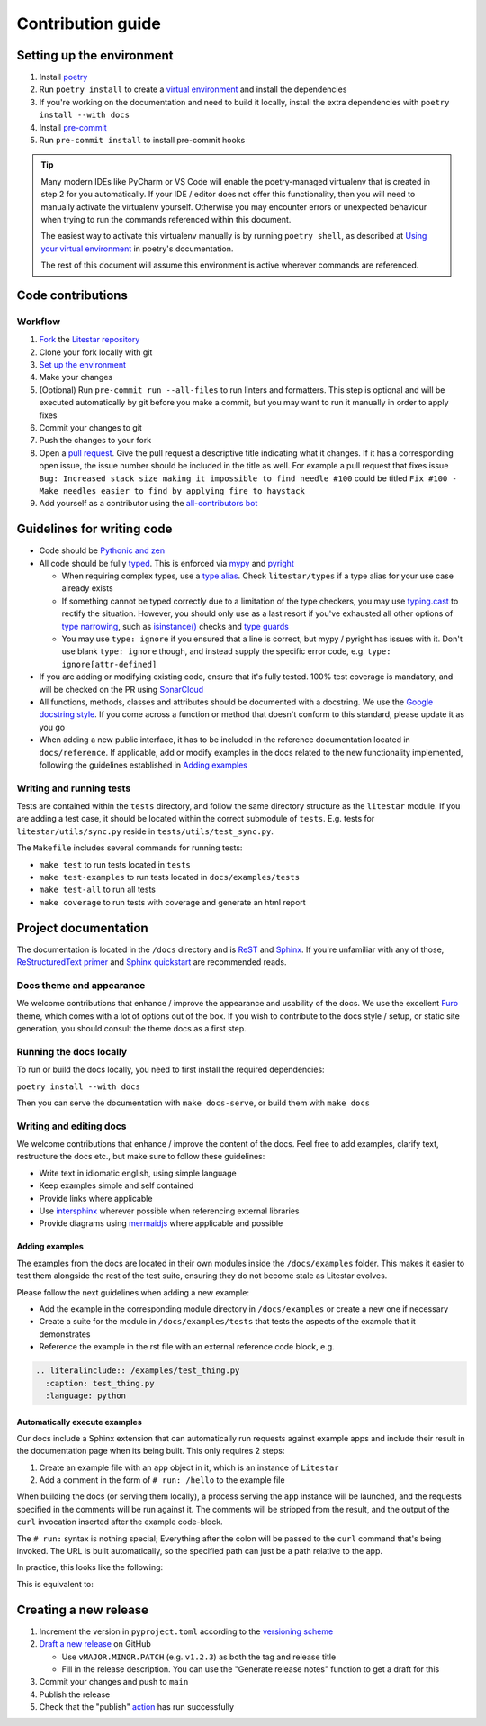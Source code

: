 Contribution guide
==================

Setting up the environment
--------------------------

1. Install `poetry <https://python-poetry.org/>`_
2. Run ``poetry install`` to create a `virtual environment <https://docs.python.org/3/tutorial/venv.html>`_ and install
   the dependencies
3. If you're working on the documentation and need to build it locally, install the extra dependencies with ``poetry install --with docs``
4. Install `pre-commit <https://pre-commit.com/>`_
5. Run ``pre-commit install`` to install pre-commit hooks

.. tip::
  Many modern IDEs like PyCharm or VS Code will enable the poetry-managed virtualenv that is created in step 2 for you automatically.
  If your IDE / editor does not offer this functionality, then you will need to manually activate the virtualenv yourself. Otherwise you may encounter errors or unexpected behaviour when trying to run the commands referenced within this document.

  The easiest way to activate this virtualenv manually is by running ``poetry shell``, as described at `Using your virtual environment <https://python-poetry.org/docs/basic-usage/#using-your-virtual-environment>`_ in poetry's documentation.

  The rest of this document will assume this environment is active wherever commands are referenced.

Code contributions
------------------

Workflow
++++++++

1. `Fork <https://github.com/litestar-org/litestar/fork>`_ the `Litestar repository <https://github.com/litestar-org/litestar>`_
2. Clone your fork locally with git
3. `Set up the environment <#setting-up-the-environment>`_
4. Make your changes
5. (Optional) Run ``pre-commit run --all-files`` to run linters and formatters. This step is optional and will be executed
   automatically by git before you make a commit, but you may want to run it manually in order to apply fixes
6. Commit your changes to git
7. Push the changes to your fork
8. Open a `pull request <https://docs.github.com/en/pull-requests>`_. Give the pull request a descriptive title
   indicating what it changes. If it has a corresponding open issue, the issue number should be included in the title as
   well. For example a pull request that fixes issue ``Bug: Increased stack size making it impossible to find needle #100``
   could be titled ``Fix #100 - Make needles easier to find by applying fire to haystack``
9. Add yourself as a contributor using the `all-contributors bot <https://allcontributors.org/docs/en/bot/usage>`_


Guidelines for writing code
----------------------------

- Code should be `Pythonic and zen <https://peps.python.org/pep-0020/>`_
- All code should be fully `typed <https://peps.python.org/pep-0484/>`_. This is enforced via
  `mypy <https://mypy.readthedocs.io/en/stable/>`_ and `pyright <https://github.com/microsoft/pyright>`_

  * When requiring complex types, use a `type alias <https://docs.python.org/3/library/typing.html#type-aliases>`_.
    Check ``litestar/types`` if a type alias for your use case already exists
  * If something cannot be typed correctly due to a limitation of the type checkers, you may use
    `typing.cast <https://docs.python.org/3/library/typing.html#typing.cast>`_ to rectify the situation. However, you
    should only use as a last resort if you've exhausted all other options of
    `type narrowing <https://mypy.readthedocs.io/en/stable/type_narrowing.html>`_, such as
    `isinstance() <https://docs.python.org/3/library/functions.html#isinstance>`_ checks and
    `type guards <https://docs.python.org/3/library/typing.html#typing.TypeGuard>`_
  * You may use ``type: ignore`` if you ensured that a line is correct, but mypy / pyright has issues with it. Don't use
    blank ``type: ignore`` though, and instead supply the specific error code, e.g. ``type: ignore[attr-defined]``

- If you are adding or modifying existing code, ensure that it's fully tested. 100% test coverage is mandatory, and will
  be checked on the PR using `SonarCloud <https://www.sonarsource.com/products/sonarcloud/>`_
- All functions, methods, classes and attributes should be documented with a docstring. We use the
  `Google docstring style <https://sphinxcontrib-napoleon.readthedocs.io/en/latest/example_google.html>`_. If you come
  across a function or method that doesn't conform to this standard, please update it as you go
- When adding a new public interface, it has to be  included in the reference documentation located in
  ``docs/reference``. If applicable, add or modify examples in the docs related to the new functionality implemented,
  following the guidelines established in `Adding examples`_


Writing and running tests
+++++++++++++++++++++++++

Tests are contained within the ``tests`` directory, and follow the same directory structure as the ``litestar`` module.
If you are adding a test case, it should be located within the correct submodule of ``tests``. E.g. tests for
``litestar/utils/sync.py`` reside in ``tests/utils/test_sync.py``.

The ``Makefile`` includes several commands for running tests:

- ``make test`` to run tests located in ``tests``
- ``make test-examples`` to run tests located in ``docs/examples/tests``
- ``make test-all`` to run all tests
- ``make coverage`` to run tests with coverage and generate an html report


Project documentation
---------------------

The documentation is located in the ``/docs`` directory and is `ReST <https://docutils.sourceforge.io/rst.html>`_ and
`Sphinx <https://www.sphinx-doc.org/en/master/>`_. If you're unfamiliar with any of those,
`ReStructuredText primer <https://www.sphinx-doc.org/en/master/lib/usage/restructuredtext/basics.html>`_ and
`Sphinx quickstart <https://www.sphinx-doc.org/en/master/lib/usage/quickstart.html>`_ are recommended reads.

Docs theme and appearance
+++++++++++++++++++++++++

We welcome contributions that enhance / improve the appearance and usability of the docs. We use the excellent
`Furo <https://pradyunsg.me/furo/quickstart/>`_ theme, which comes with a lot of options out of the box. If you wish to
contribute to the docs style / setup, or static site generation, you should consult the theme docs as a first step.

Running the docs locally
++++++++++++++++++++++++

To run or build the docs locally, you need to first install the required dependencies:

``poetry install --with docs``

Then you can serve the documentation with ``make docs-serve``, or build them with ``make docs``

Writing and editing docs
++++++++++++++++++++++++

We welcome contributions that enhance / improve the content of the docs. Feel free to add examples, clarify text,
restructure the docs etc., but make sure to follow these guidelines:

- Write text in idiomatic english, using simple language
- Keep examples simple and self contained
- Provide links where applicable
- Use `intersphinx <https://www.sphinx-doc.org/en/master/lib/usage/extensions/intersphinx.html>`_ wherever possible when
  referencing external libraries
- Provide diagrams using `mermaidjs <https://mermaid.js.org/>`_ where applicable and possible

Adding examples
~~~~~~~~~~~~~~~

The examples from the docs are located in their own modules inside the ``/docs/examples`` folder. This makes it easier
to test them alongside the rest of the test suite, ensuring they do not become stale as Litestar evolves.

Please follow the next guidelines when adding a new example:

- Add the example in the corresponding module directory in ``/docs/examples`` or create a new one if necessary
- Create a suite for the module in ``/docs/examples/tests`` that tests the aspects of the example that it demonstrates
- Reference the example in the rst file with an external reference code block, e.g.

.. code-block:: rst

    .. literalinclude:: /examples/test_thing.py
      :caption: test_thing.py
      :language: python

Automatically execute examples
~~~~~~~~~~~~~~~~~~~~~~~~~~~~~~

Our docs include a Sphinx extension that can automatically run requests against example apps
and include their result in the documentation page when its being built. This only requires 2 steps:

1. Create an example file with an ``app`` object in it, which is an instance of ``Litestar``
2. Add a comment in the form of ``# run: /hello`` to the example file

When building the docs (or serving them locally), a process serving the ``app`` instance
will be launched, and the requests specified in the comments will be run against it. The
comments will be stripped from the result, and the output of the ``curl`` invocation inserted
after the example code-block.

The ``# run:`` syntax is nothing special; Everything after the colon will be passed to
the ``curl`` command that's being invoked. The URL is built automatically, so the
specified path can just be a path relative to the app.

In practice, this looks like the following:

.. code-block:: python
   :no-upgrade:

   from typing import Dict

   from litestar import Litestar, get


   @get("/")
   def hello_world() -> Dict[str, str]:
       """Handler function that returns a greeting dictionary."""
       return {"hello": "world"}


   app = Litestar(route_handlers=[hello_world])

   # run: /

This is equivalent to:


.. raw:: rst

   .. code-block:: python

       from typing import Dict

       from litestar import Litestar, get


       @get("/")
       def hello_world() -> Dict[str, str]:
           """Handler function that returns a greeting dictionary."""
           return {"hello": "world"}


       app = Litestar(route_handlers=[hello_world])


   .. admonition:: Run it

       .. code-block:: bash

           > curl http://127.0.0.1:8000/
           {"hello": "world"}


Creating a new release
----------------------

1. Increment the version in ``pyproject.toml`` according to the
   `versioning scheme <https://litestar-org.github.io/litestar/latest/litestar-releases.html#version-numbering>`_
2. `Draft a new release <https://github.com/litestar-org/litestar/releases/new>`_ on GitHub

   * Use ``vMAJOR.MINOR.PATCH`` (e.g. ``v1.2.3``) as both the tag and release title
   * Fill in the release description. You can use the "Generate release notes" function to get a draft for this
3. Commit your changes and push to ``main``
4. Publish the release
5. Check that the "publish" `action <https://github.com/litestar-org/litestar/actions>`_ has run successfully
